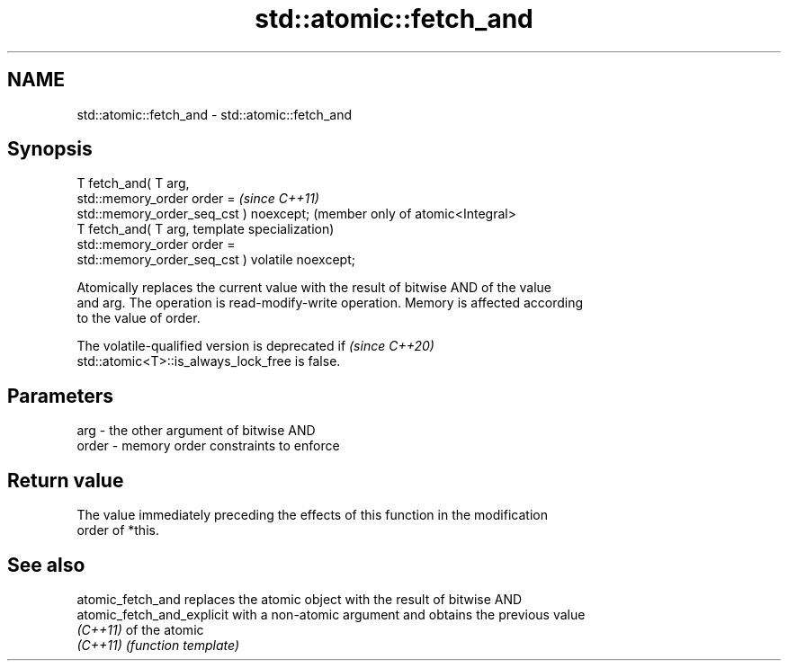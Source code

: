 .TH std::atomic::fetch_and 3 "2022.07.31" "http://cppreference.com" "C++ Standard Libary"
.SH NAME
std::atomic::fetch_and \- std::atomic::fetch_and

.SH Synopsis
   T fetch_and( T arg,
   std::memory_order order =                          \fI(since C++11)\fP
   std::memory_order_seq_cst ) noexcept;              (member only of atomic<Integral>
   T fetch_and( T arg,                                template specialization)
   std::memory_order order =
   std::memory_order_seq_cst ) volatile noexcept;

   Atomically replaces the current value with the result of bitwise AND of the value
   and arg. The operation is read-modify-write operation. Memory is affected according
   to the value of order.

   The volatile-qualified version is deprecated if                        \fI(since C++20)\fP
   std::atomic<T>::is_always_lock_free is false.

.SH Parameters

   arg   - the other argument of bitwise AND
   order - memory order constraints to enforce

.SH Return value

   The value immediately preceding the effects of this function in the modification
   order of *this.

.SH See also

   atomic_fetch_and          replaces the atomic object with the result of bitwise AND
   atomic_fetch_and_explicit with a non-atomic argument and obtains the previous value
   \fI(C++11)\fP                   of the atomic
   \fI(C++11)\fP                   \fI(function template)\fP
